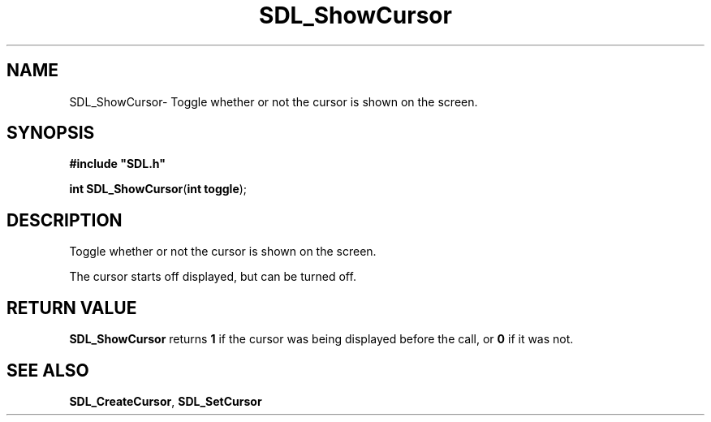 .TH "SDL_ShowCursor" "3" "Thu 12 Oct 2000, 13:50" "SDL" "SDL API Reference" 
.SH "NAME"
SDL_ShowCursor\- Toggle whether or not the cursor is shown on the screen\&.
.SH "SYNOPSIS"
.PP
\fB#include "SDL\&.h"
.sp
\fBint \fBSDL_ShowCursor\fP\fR(\fBint toggle\fR);
.SH "DESCRIPTION"
.PP
Toggle whether or not the cursor is shown on the screen\&.
.PP
The cursor starts off displayed, but can be turned off\&.
.SH "RETURN VALUE"
.PP
\fBSDL_ShowCursor\fP returns \fB1\fR if the cursor was being displayed before the call, or \fB0\fR if it was not\&.
.SH "SEE ALSO"
.PP
\fI\fBSDL_CreateCursor\fP\fR, \fI\fBSDL_SetCursor\fP\fR
...\" created by instant / docbook-to-man, Thu 12 Oct 2000, 13:50
